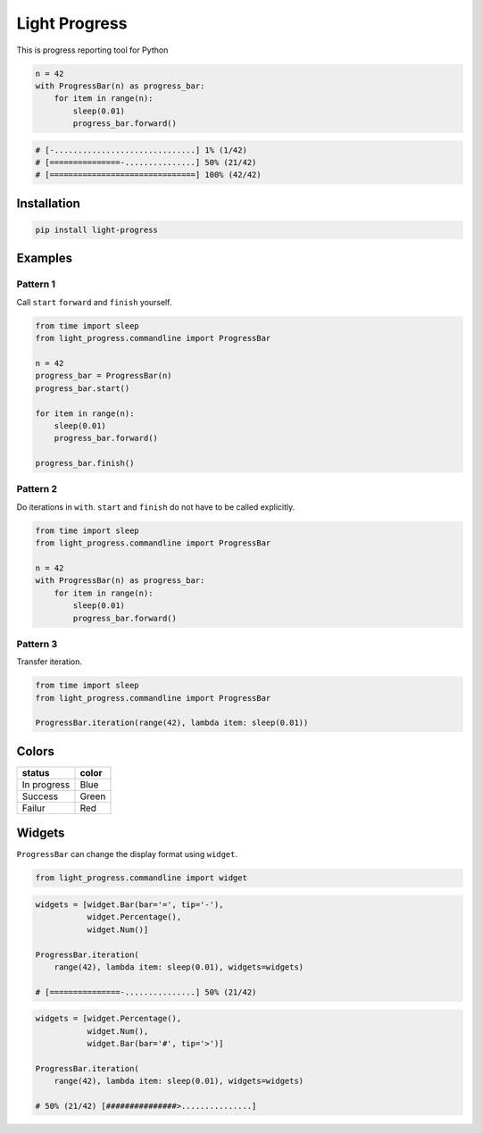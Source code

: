 Light Progress
==============

This is progress reporting tool for Python

.. code:: python

   n = 42
   with ProgressBar(n) as progress_bar:
       for item in range(n):
           sleep(0.01)
           progress_bar.forward()

.. code:: python

   # [-..............................] 1% (1/42)
   # [===============-...............] 50% (21/42)
   # [===============================] 100% (42/42)

Installation
------------

.. code:: sh

   pip install light-progress

Examples
--------

Pattern 1
~~~~~~~~~

Call ``start`` ``forward`` and ``finish`` yourself.

.. code:: python

   from time import sleep
   from light_progress.commandline import ProgressBar

   n = 42
   progress_bar = ProgressBar(n)
   progress_bar.start()

   for item in range(n):
       sleep(0.01)
       progress_bar.forward()

   progress_bar.finish()

Pattern 2
~~~~~~~~~

Do iterations in ``with``. ``start`` and ``finish`` do not have to be
called explicitly.

.. code:: python

   from time import sleep
   from light_progress.commandline import ProgressBar

   n = 42
   with ProgressBar(n) as progress_bar:
       for item in range(n):
           sleep(0.01)
           progress_bar.forward()

Pattern 3
~~~~~~~~~

Transfer iteration.

.. code:: python

   from time import sleep
   from light_progress.commandline import ProgressBar

   ProgressBar.iteration(range(42), lambda item: sleep(0.01))

Colors
------

+-------------+-------+
| status      | color |
+=============+=======+
| In progress | Blue  |
+-------------+-------+
| Success     | Green |
+-------------+-------+
| Failur      | Red   |
+-------------+-------+

Widgets
-------

``ProgressBar`` can change the display format using ``widget``.

.. code:: python

   from light_progress.commandline import widget

.. code:: python

   widgets = [widget.Bar(bar='=', tip='-'),
              widget.Percentage(),
              widget.Num()]

   ProgressBar.iteration(
       range(42), lambda item: sleep(0.01), widgets=widgets)

   # [===============-...............] 50% (21/42)

.. code:: python

   widgets = [widget.Percentage(),
              widget.Num(),
              widget.Bar(bar='#', tip='>')]

   ProgressBar.iteration(
       range(42), lambda item: sleep(0.01), widgets=widgets)

   # 50% (21/42) [###############>...............]
